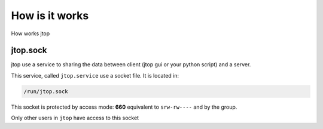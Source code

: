 How is it works
===============

How works jtop

.. image:: /images/architecture.drawio.png
   :align: center

jtop.sock
---------

jtop use a service to sharing the data between client (jtop gui or your python script) and a server.

This service, called ``jtop.service`` use a socket file. It is located in:

.. code-block:: console
  :class: no-copybutton

  /run/jtop.sock

This socket is protected by access mode: **660** equivalent to ``srw-rw----`` and by the group.

Only other users in ``jtop`` have access to this socket

